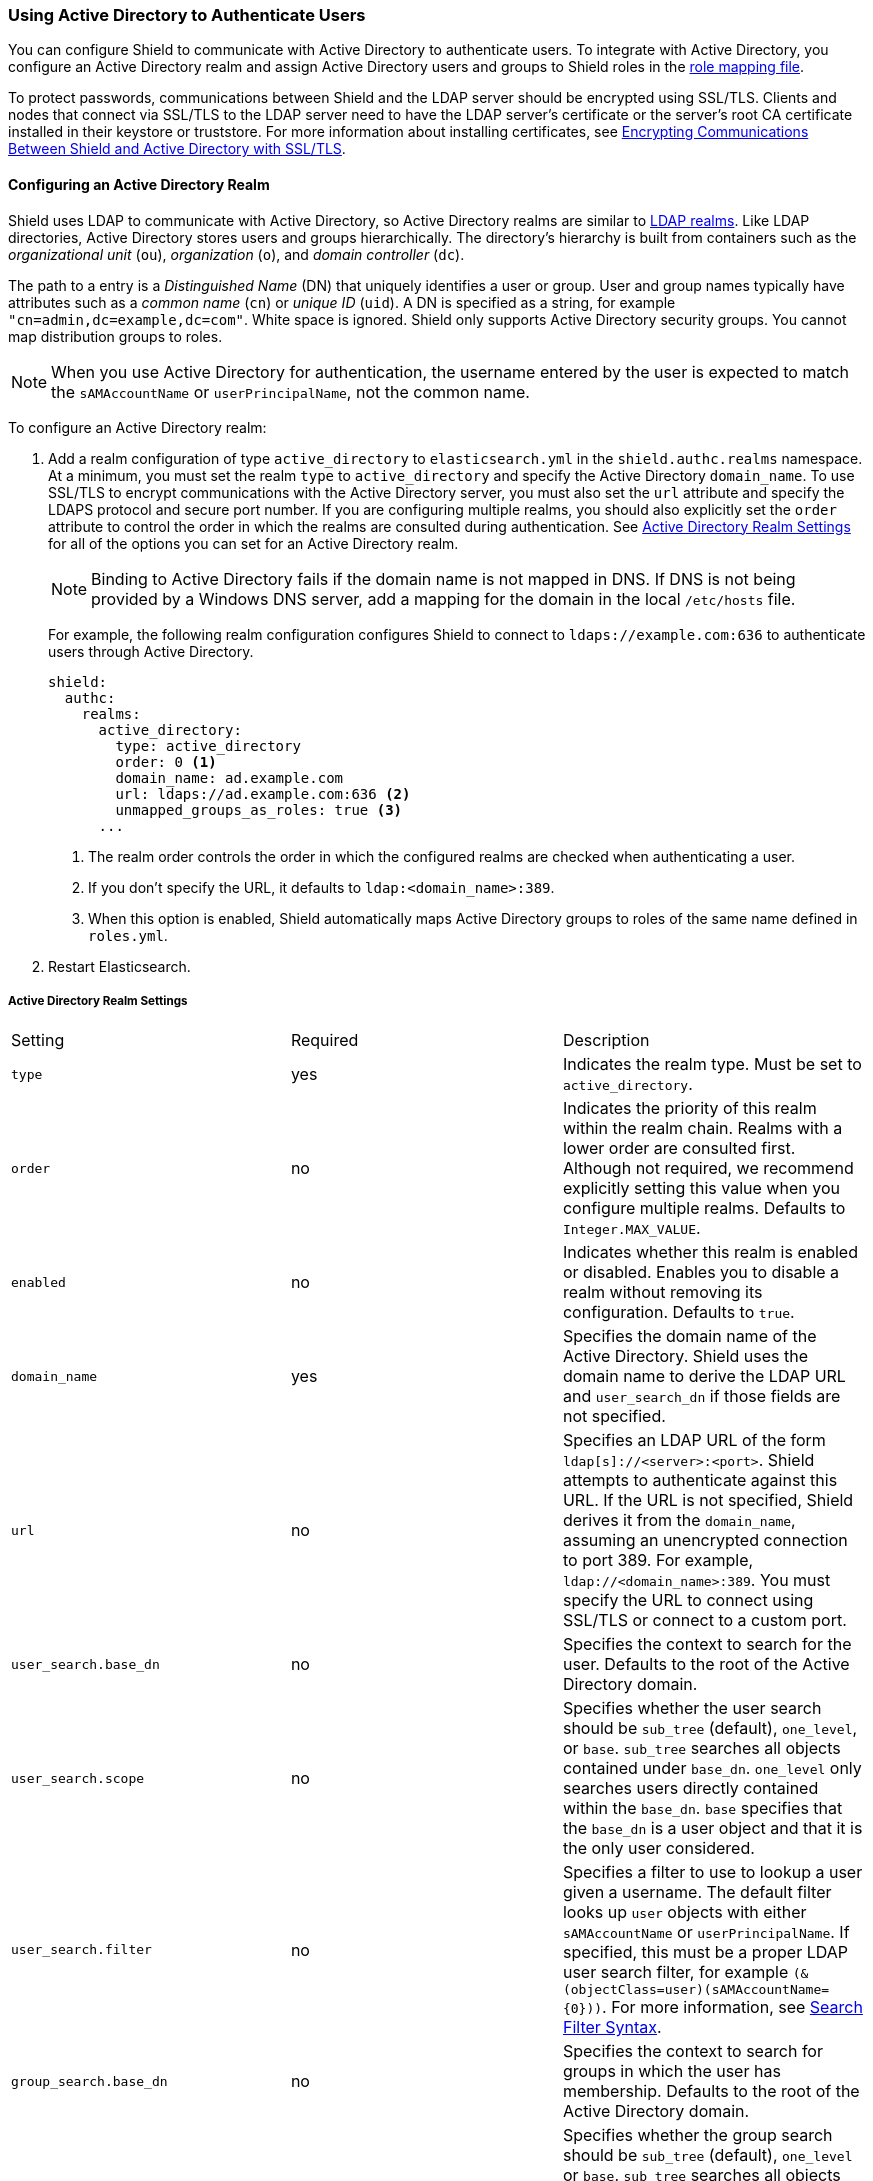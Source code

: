 [[active-directory]]
=== Using Active Directory to Authenticate Users

You can configure Shield to communicate with Active Directory to authenticate users. To integrate
with Active Directory, you configure an Active Directory realm and assign Active Directory users 
and groups to Shield roles in the <<mapping-roles, role mapping file>>. 

To protect passwords, communications between Shield and the LDAP server should be encrypted 
using SSL/TLS. Clients and nodes that connect via SSL/TLS to the LDAP server need to have the
LDAP server's certificate or the server's root CA certificate installed in their keystore or 
truststore. For more information about installing certificates, see <<active-directory-ssl, 
Encrypting Communications Between Shield and Active Directory with SSL/TLS>>.

==== Configuring an Active Directory Realm

Shield uses LDAP to communicate with Active Directory, so Active Directory realms are similar 
to <<ldap, LDAP realms>>. Like LDAP directories, Active Directory stores users and groups 
hierarchically. The directory's hierarchy is built from containers such as the _organizational 
unit_ (`ou`), _organization_ (`o`), and _domain controller_ (`dc`). 

The path to a entry is a _Distinguished Name_ (DN) that uniquely identifies a user or group. User 
and group  names typically have attributes such as a _common name_ (`cn`) or _unique ID_ (`uid`). 
A DN is specified as a string, for example  `"cn=admin,dc=example,dc=com"`. White space is ignored.
Shield only supports Active Directory security groups. You cannot map distribution groups
to roles.

NOTE: When you use Active Directory for authentication, the username entered by the user is expected 
      to match the `sAMAccountName` or `userPrincipalName`, not the common name. 

To configure an Active Directory realm:

. Add a realm configuration of type `active_directory` to `elasticsearch.yml` in the 
`shield.authc.realms` namespace. At a minimum, you must set the realm 
`type` to `active_directory` and specify the Active Directory `domain_name`. To use SSL/TLS to 
encrypt communications with the Active Directory server, you must also set the `url` attribute and 
specify the LDAPS protocol and secure port number. If you are configuring multiple realms, you 
should also explicitly set the `order` attribute to control the order in which the realms are 
consulted during authentication. See <<ad-settings, Active Directory Realm Settings>>
for all of the options you can set for an Active Directory realm.
+
NOTE: Binding to Active Directory fails if the domain name is not mapped in DNS. If DNS is not 
      being provided by a Windows DNS server, add a mapping for the domain in the local 
      `/etc/hosts` file.
+
For example, the following realm configuration configures Shield to connect to 
`ldaps://example.com:636` to authenticate users through Active Directory. 
+
[source, yaml]
------------------------------------------------------------
shield:
  authc:
    realms:
      active_directory:
        type: active_directory
        order: 0 <1>
        domain_name: ad.example.com
        url: ldaps://ad.example.com:636 <2>
        unmapped_groups_as_roles: true <3>
      ...
------------------------------------------------------------
<1> The realm order controls the order in which the configured realms are checked when 
authenticating a user.
<2> If you don't specify the URL, it defaults to `ldap:<domain_name>:389`.
<3> When this option is enabled, Shield automatically maps Active Directory groups to 
roles of the same name defined in `roles.yml`.

. Restart Elasticsearch.

[[ad-settings]]
===== Active Directory Realm Settings

|=======================
| Setting                    | Required  | Description
| `type`                     | yes       | Indicates the realm type. Must be set to 
                                           `active_directory`.
| `order`                    | no        | Indicates the priority of this realm within the realm 
                                           chain. Realms with a lower order are consulted first. 
                                           Although not required, we recommend explicitly
                                           setting this value when you configure multiple realms. 
                                           Defaults to `Integer.MAX_VALUE`.
| `enabled`                  | no        | Indicates whether this realm is enabled or disabled. 
                                           Enables you to disable a realm without removing its 
                                           configuration. Defaults to `true`.
| `domain_name`              | yes       | Specifies the domain name of the Active Directory. Shield 
                                           uses the domain name to derive the LDAP URL and 
                                           `user_search_dn` if those fields are not  specified.
| `url`                      | no        | Specifies an LDAP URL of the form 
                                           `ldap[s]://<server>:<port>`. Shield attempts to 
                                           authenticate against this URL. If the URL is not 
                                           specified, Shield derives it from the `domain_name`, 
                                           assuming an unencrypted connection to port 389. For 
                                           example, `ldap://<domain_name>:389`. You must specify the 
                                           URL to connect using SSL/TLS or connect to a custom port.
| `user_search.base_dn`      | no        | Specifies the context to search for the user. Defaults to 
                                           the root of the Active Directory domain.
| `user_search.scope`        | no        | Specifies whether the user search should be `sub_tree` 
                                           (default), `one_level`, or `base`.  `sub_tree` searches 
                                           all objects contained under `base_dn`. `one_level` only 
                                           searches users directly contained within the `base_dn`. 
                                           `base` specifies that the `base_dn` is a user object and 
                                           that it is the only user considered.
| `user_search.filter`       | no        | Specifies a filter to use to lookup a user given a 
                                           username.  The default filter looks up `user` objects 
                                           with either `sAMAccountName` or `userPrincipalName`. If 
                                           specified, this must be a proper LDAP user search filter, 
                                           for example `(&(objectClass=user)(sAMAccountName={0}))`. 
                                           For more information, see https://msdn.microsoft.com/en-us/library/aa746475(v=vs.85).aspx[Search Filter Syntax].
| `group_search.base_dn`     | no        | Specifies the context to search for groups in which the 
                                           user has membership. Defaults to the root of the Active 
                                           Directory domain.
| `group_search.scope`       | no        | Specifies whether the group search should be `sub_tree` 
                                           (default), `one_level` or `base`.  `sub_tree` searches 
                                           all objects contained under `base_dn`. `one_level` 
                                           searches for groups directly contained within the 
                                           `base_dn`. `base` specifies that the `base_dn` is a 
                                           group object and that it is the only group considered.
| `unmapped_groups_as_roles` | no        | Specifies whether the names of any unmapped LDAP groups 
                                           should be used as role names and assigned to the user. 
                                           Defaults to `false`.
| `files.role_mapping`       | no        | Specifies the path and file name of the 
                                           <<ad-role-mapping, YAML role  mapping configuration file>>. 
                                           Defaults to `CONF_DIR/shield/users/role_mapping.yml`, 
                                           where `CONF_DIR` is `ES_HOME/config` (zip/tar installations) 
                                           or `/etc/elasticsearch` (package installations).
| `follow_referrals`         | no        | Specifies whether Shield should follow referrals returned 
                                           by the LDAP server. Referrals are URLs returned by the 
                                           server that are to be used to continue the LDAP operation 
                                           (such as `search`). Defaults to `true`.
| `hostname_verification`    | no        | Specifies whether hostname verification is performed when 
                                           connecting to an LDAP server. When `true`, the hostname 
                                           or IP address used in the `url` must match one of the 
                                           names in the certificate or the connection will not be 
                                           allowed. Due to its potential security impact, 
                                           `hostname_verification` is not exposed via the
                                           {ref}/cluster-nodes-info.html#cluster-nodes-info[nodes info API]. 
                                           Defaults to `true`.
| `cache.ttl`                | no        | Specifies the time-to-live for cached user entries. A 
                                           user's credentials are cached for this period of time. 
                                           Specify the time period using the standard Elasticsearch 
                                           {ref}/common-options.html#time-units[time units]. 
                                           Defaults to `20m`.
| `cache.max_users`          | no        | Specifies the maximum number of user entries that can be 
                                           stored in the cache at one time. Defaults to 100,000.
| `cache.hash_algo`          | no        | Specifies the hashing algorithm that is used for the 
                                           cached user credentials. See <<cache-hash-algo, 
                                           Cache hash algorithms>> for the possible values.
                                           (Expert Setting) 
|=======================

[[assigning-roles-ad]]
==== Assigning Active Directory Users and Groups to Roles

To configure privileges for Active Directory users and groups, you assign them to roles in 
the role mapping file stored on each node. You specify users and groups using their distinguished 
names. For example, the following mapping configuration assigns the Active Directory `admins` 
group both the `monitoring` and `user` roles, and assigns the  `user` role to the `users` 
group and `John Doe`. 

[source, yaml]
------------------------------------------------------------
monitoring: <1>
  - "cn=admins,dc=example,dc=com" <2>
user:
  - "cn=users,dc=example,dc=com" <3>
  - "cn=admins,dc=example,dc=com"
  - "cn=John Doe,cn=contractors,dc=example,dc=com" <4>
------------------------------------------------------------
<1> The name of a role defined in <<defining-roles, `roles.yml`>>.
<2> The distinguished name of the `admins` group.
<3> The distinguished name of the `users` group.
<4> The distinguished name of the user `John Doe`.

For more information, see <<mapping-roles, Mapping Users and Groups to Roles>>.

[[active-directory-ssl]]
==== Encrypting Communications Between Shield and Active Directory with SSL/TLS

You should encrypt communications between Shield and Active Directory to protect the user 
credentials that are sent to Active Directory for authentication. Connecting via SSL/TLS 
ensures that the identity of the Active Directory server is authenticated before Shield 
transmits the user credentials, and the user names and passwords are encrypted in transit.

To encrypt communications between Shield and Active Directory:

. Configure each node to trust certificates signed by the CA that signed your Active Directory server
certificates. For example, the following command imports `cacert.pem` 
into node01's keystore.  (For information about using truststores, see <<create-truststore, 
Configuring a Separate Truststore>>.)
+
[source,shell]
--------------------------------------------------
cd CONFIG_DIR/shield
keytool -importcert -keystore node01.jks -file cacert.pem -alias ad_ca
--------------------------------------------------
+
The CA cert must be a PEM encoded certificate. 
+
[NOTE]
===============================
You can also import the individual server certificates rather than the CA certificate, but
this is only recommended if you have a single Active Directory server.
You can fetch the Active Directory server certificate with `openssl`. 
For example, the following command gets the certificate for `ad.example.com` and stores it locally 
in `ldap.crt`.

[source, shell]
----------------------------------------------------------------------------------------------
echo | openssl s_client -connect ad.example.com:636 2>/dev/null | openssl x509 > ldap.crt
----------------------------------------------------------------------------------------------

If you are using an older version of openssl you might need to use use the `-host` and 
`-port` options rather than the `-connect` option.
===============================

. If you haven't already configured the path to the node's keystore or truststore  in 
`elasticsearch.yml`, set the `shield.ssl.keystore.path` or `shield.ssl.truststore.path` 
attributes. For example:
+
[source, yaml]
--------------------------------------------------
shield.ssl.keystore.path:          /home/es/config/shield/node01.jks <1>
shield.ssl.keystore.password:      myPass <2>
shield.ssl.keystore.key_password:  myKeyPass <3>
--------------------------------------------------
<1> The full path to the node keystore file. This must be a location within the Elasticsearch
configuration directory.
<2> The password used to access the keystore.
<3> The password used to access the certificate. This is only required if you specified a separate 
certificate password when generating the certificate.
+
For more information, see <<ssl-tls, Enabling SSL/TLS in the Node Configuration>>. 

. Set the `url` attribute in the realm configuration to specify the LDAPS protocol and 
the secure port number. For example, `url: ldaps://ad.example.com:636`. 

. Restart Elasticsearch to pick up the changes to `elasticsearch.yml`.

NOTE: By default, when you configure Shield to connect to Active Directory using SSL/TLS, 
      Shield attempts to verify the hostname or IP address specified with the `url` attribute in 
      the realm configuration with the values in the certificate. If the values in the certificate 
      and realm configuration do not match, Shield does not allow a connection to the Active 
      Directory server. This is done to protect against man in the middle attacks. If necessary, 
      you can disable this behavior by setting the <<ref-ssl-tls-settings, `hostname_verification`>> 
      property to `false`.